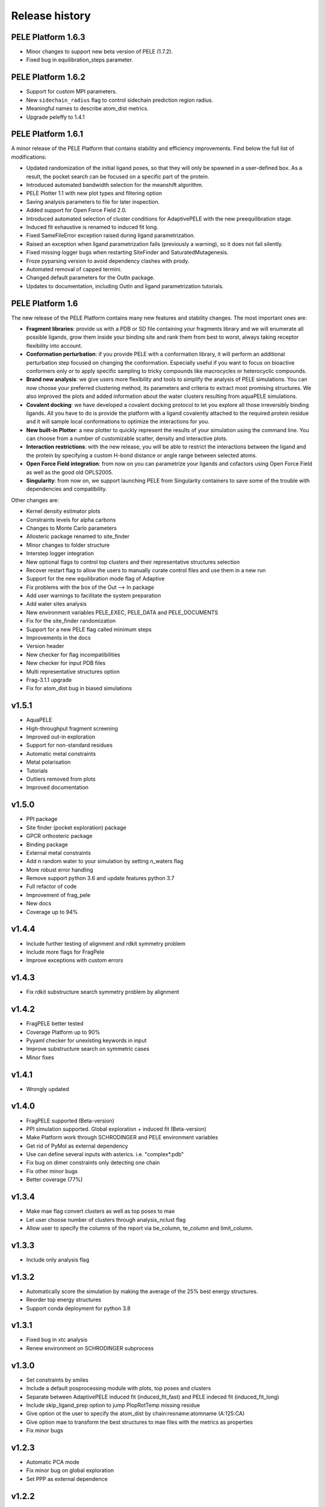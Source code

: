 ===============
Release history
===============


PELE Platform 1.6.3
-------------------

- Minor changes to support new beta version of PELE (1.7.2).
- Fixed bug in equilibration_steps parameter.


PELE Platform 1.6.2
-------------------

- Support for custom MPI parameters.
- New ``sidechain_radius`` flag to control sidechain prediction region radius.
- Meaningful names to describe atom_dist metrics.
- Upgrade peleffy to 1.4.1


PELE Platform 1.6.1
-------------------

A minor release of the PELE Platform that contains stability and efficiency improvements. Find below the full list of modifications:

- Updated randomization of the initial ligand poses, so that they will only be spawned in a user-defined box. As a result, the pocket search can be focused on a specific part of the protein.

- Introduced automated bandwidth selection for the meanshift algorithm.

- PELE Plotter 1.1 with new plot types and filtering option

- Saving analysis parameters to file for later inspection.

- Added support for Open Force Field 2.0.

- Introduced automated selection of cluster conditions for AdaptivePELE with the new preequilibration stage.

- Induced fit exhaustive is renamed to induced fit long.

- Fixed SameFileError exception raised during ligand parametrization.

- Raised an exception when ligand parametrization fails (previously a warning), so it does not fail silently.

- Fixed missing logger bugs when restarting SiteFinder and SaturatedMutagenesis.

- Froze pyparsing version to avoid dependency clashes with prody.

- Automated removal of capped termini.

- Changed default parameters for the OutIn package.

- Updates to documentation, including OutIn and ligand parametrization tutorials.


PELE Platform 1.6
-----------------

The new release of the PELE Platform contains many new features and stability changes. The most important ones are:

- **Fragment libraries**: provide us with a PDB or SD file containing your fragments library and we will enumerate all possible ligands, grow them inside your binding site and rank them from best to worst, always taking receptor flexibility into account.

- **Conformation perturbation**: if you provide PELE with a conformation library, it will perform an additional perturbation step focused on changing the conformation. Especially useful if you want to focus on bioactive conformers only or to apply specific sampling to tricky compounds like macrocycles or heterocyclic compounds.

- **Brand new analysis**: we give users more flexibility and tools to simplify the analysis of PELE simulations. You can now choose your preferred clustering method, its parameters and criteria to extract most promising structures. We also improved the plots and added information about the water clusters resulting from aquaPELE simulations.

- **Covalent docking**: we have developed a covalent docking protocol to let you explore all those irreversibly binding ligands. All you have to do is provide the platform with a ligand covalently attached to the required protein residue and it will sample local conformations to optimize the interactions for you.

- **New built-in Plotter**: a new plotter to quickly represent the results of your simulation using the command line. You can choose from a number of customizable scatter, density and interactive plots.

- **Interaction restrictions**: with the new release, you will be able to restrict the interactions between the ligand and the protein by specifying a custom H-bond distance or angle range between selected atoms.

- **Open Force Field integration**: from now on you can parametrize your ligands and cofactors using Open Force Field as well as the good old OPLS2005.

- **Singularity**: from now on, we support launching PELE from Singularity containers to save some of the trouble with dependencies and compatibility.

Other changes are:

- Kernel density estimator plots

- Constraints levels for alpha carbons

- Changes to Monte Carlo parameters

- Allosteric package renamed to site_finder

- Minor changes to folder structure

- Interstep logger integration

- New optional flags to control top clusters and their representative structures selection

- Recover restart flag to allow the users to manually curate control files and use them in a new run

- Support for the new equilibration mode flag of Adaptive

- Fix problems with the box of the Out --> In package

- Add user warnings to facilitate the system preparation

- Add water sites analysis

- New environment variables PELE_EXEC, PELE_DATA and PELE_DOCUMENTS

- Fix for the site_finder randomization

- Support for a new PELE flag called minimum steps

- Improvements in the docs

- Version header

- New checker for flag incompatibilities

- New checker for input PDB files

- Multi representative structures option

- Frag-3.1.1 upgrade

- Fix for atom_dist bug in biased simulations


v1.5.1
------

- AquaPELE

- High-throughput fragment screening

- Improved out-in exploration

- Support for non-standard residues

- Automatic metal constraints

- Metal polarisation

- Tutorials

- Outliers removed from plots

- Improved documentation


v1.5.0
------

- PPI package

- Site finder (pocket exploration) package

- GPCR orthosteric package

- Binding package

- External metal constraints

- Add n random water to your simulation by setting n_waters flag

- More robust error handling

- Remove support python 3.6 and update features python 3.7

- Full refactor of code

- Improvement of frag_pele

- New docs

- Coverage up to 94%


v1.4.4
------

- Include further testing of alignment and rdkit symmetry problem

- Include more flags for FragPele

- Improve exceptions with custom errors


v1.4.3
------

- Fix rdkit substructure search symmetry problem by alignment


v1.4.2
------

- FragPELE better tested

- Coverage Platform up to 90%

- Pyyaml checker for unexisting keywords in input

- Improve substructure search on symmetric cases

- Minor fixes


v1.4.1
------

- Wrongly updated


v1.4.0
------

- FragPELE supported (Beta-version)

- PPI simulation supported. Global exploration + induced fit (Beta-version)

- Make Platform work through SCHRODINGER and PELE environment variables

- Get rid of PyMol as external dependency

- Use can define several inputs with asterics. i.e. "complex*.pdb"

- Fix bug on dimer constraints only detecting one chain

- Fix other minor bugs

- Better coverage (77%)


v1.3.4
------

- Make mae flag convert clusters as well as top poses to mae

- Let user choose number of clusters through analysis_nclust flag

- Allow user to specify the columns of the report via be_column, te_column and limit_column.


v1.3.3
------

- Include only analysis flag


v1.3.2
------

- Automatically score the simulation by making the average of the 25% best energy structures.

- Reorder top energy structures

- Support conda deployment for python 3.8


v1.3.1
------

- Fixed bug in xtc analysis

- Renew environment on SCHRODINGER subprocess


v1.3.0 
------

- Set constraints by smiles

- Include a default posprocessing module with plots, top poses and clusters
  
- Separate between AdaptivePELE induced fit (induced_fit_fast) and PELE indeced fit (induced_fit_long)

- Include skip_ligand_prep option to jump PlopRotTemp missing residue

- Give option ot the user to specify the atom_dist by chain:resname:atomname (A:125:CA)

- Give option mae to transform the best structures to mae files with the metrics as properties

- Fix minor bugs


v1.2.3
------

- Automatic PCA mode

- Fix minor bug on global exploration

- Set PPP as external dependence


v1.2.2
------

- Fix global exploration bug when joining ligand & receptor

- Add rescoring feature to local a single minimum

- Add induce_fit mode and exploration mode within water_lig parameters to explore hydration sites without moving the ligand or while making the entrance of the ligand.

- Some minor fixes


v1.2.1
------

- Add verboseMode

- Add waterPELE and set defaults as we did on WaterMC paper

- Include executable path, data and documents overwriting all constants.py

- Minor fixes


v1.2.0
------

- Conda installation

- Insert AdaptivePELE as external dependency

- Fix minor bugs


v1.1.0
------

- Automatic Platform to automatically launch PELE&adaptivePELE. It creates the forcefield parameters, the control files, the PELE input.pdb and finally launch the simulation.

- Flexibility to include MSM and Frag PELE

- Flexibility to include analysis scripts

- Flexibility to include PELE modes
